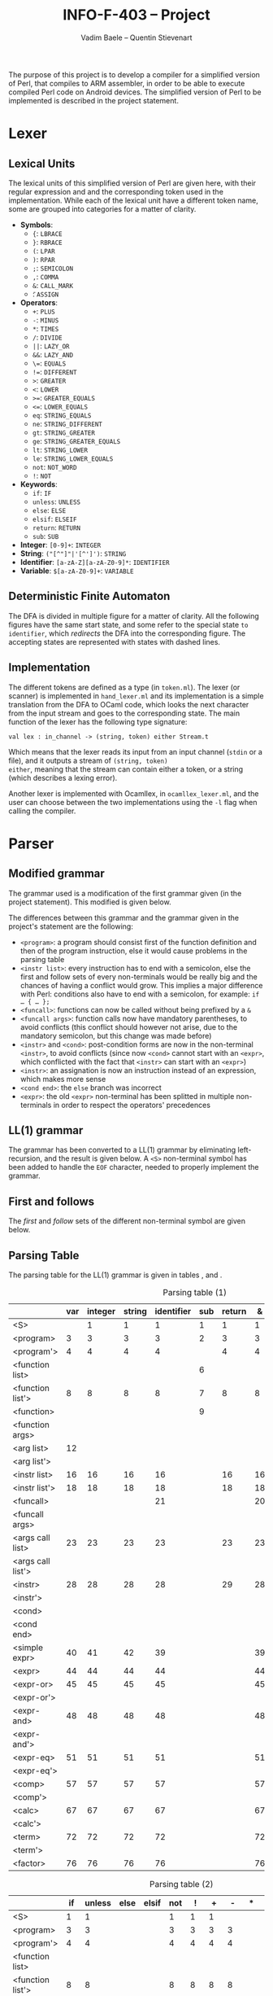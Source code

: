 #+TITLE: INFO-F-403 -- Project
#+AUTHOR: Vadim Baele -- Quentin Stievenart
#+OPTIONS:   H:3 num:t toc:nil \n:nil @:t ::t |:t ^:t -:t f:t *:t <:t todo:nil
#+LATEX_HEADER: \usepackage[a4paper]{geometry}
#+LATEX_HEADER: \geometry{hscale=0.7,vscale=0.7,centering}
#+LATEX_HEADER: \usepackage[pdftex]{hyperref}
#+LATEX_HEADER: \hypersetup{colorlinks,citecolor=black,filecolor=black,linkcolor=black,urlcolor=black}
#+LATEX_HEADER: \usepackage{syntax}
#+LATEX_HEADER: \usepackage{listings}
#+LATEX_HEADER: \usepackage{amsmath}
#+LATEX_HEADER: \usepackage{etoolbox} % for patching
#+LATEX_HEADER: \makeatletter
#+LATEX_HEADER: % define the main command on the model of the original one
#+LATEX_HEADER: % we add stepping the counter and typesetting the number
#+LATEX_HEADER: \def\gr@implnumbereditem<#1> #2 {%
#+LATEX_HEADER:   \stepcounter{grammarline}%
#+LATEX_HEADER:   \sbox\z@{\hskip\labelsep\grammarlabel{#1}{#2}}
#+LATEX_HEADER:   \strut\@@par%
#+LATEX_HEADER:   \vskip-\parskip%
#+LATEX_HEADER:   \vskip-\baselineskip%
#+LATEX_HEADER:   \hrule\@height\z@\@depth\z@\relax%
#+LATEX_HEADER:   \item[%
#+LATEX_HEADER:     \rlap{\hskip\dimexpr\linewidth+\grammarindent\relax %% add the number
#+LATEX_HEADER:           \llap{(\thegrammarline)}}%
#+LATEX_HEADER:     \unhbox\z@]%
#+LATEX_HEADER:   \catcode`\<\active%
#+LATEX_HEADER: }
#+LATEX_HEADER: % copy the grammar environment under a new name
#+LATEX_HEADER: \let\numberedgrammar\grammar
#+LATEX_HEADER: \let\endnumberedgrammar\endgrammar
#+LATEX_HEADER: % now patch the new environment
#+LATEX_HEADER: \pretocmd\numberedgrammar{\setcounter{grammarline}{0}}{}{}
#+LATEX_HEADER: \patchcmd\numberedgrammar
#+LATEX_HEADER:   {\gr@implitem}
#+LATEX_HEADER:   {\gr@implnumbereditem}
#+LATEX_HEADER:   {}{}
#+LATEX_HEADER: \patchcmd\numberedgrammar
#+LATEX_HEADER:   {\def\alt{\\\llap{\textbar\quad}}}
#+LATEX_HEADER:   {\let\alt\alt@num}
#+LATEX_HEADER:   {}{}
#+LATEX_HEADER: 
#+LATEX_HEADER: % the command for numbering the \alt lines
#+LATEX_HEADER: \def\alt@num{\\\relax
#+LATEX_HEADER:   \stepcounter{grammarline}%
#+LATEX_HEADER:   \rlap{\hskip\dimexpr\linewidth-\labelwidth+\grammarindent-\labelsep\relax
#+LATEX_HEADER:         \llap{(\thegrammarline)}}% add the number
#+LATEX_HEADER:   \llap{\textbar\quad}}
#+LATEX_HEADER: 
#+LATEX_HEADER: \newcounter{grammarline}
#+LATEX_HEADER: \makeatother
The purpose of this project is to develop a compiler for a simplified
version of Perl, that compiles to ARM assembler, in order to be able
to execute compiled Perl code on Android devices. The simplified
version of Perl to be implemented is described in the project statement.
* Lexer
** Lexical Units
The lexical units of this simplified version of Perl are given here,
with their regular expression and and  the corresponding token used in
the implementation. While each of the lexical unit have a
different token name, some are grouped into categories for a matter of
clarity.

  - *Symbols*:
    - ={=: =LBRACE=
    - =}=: =RBRACE=
    - =(=: =LPAR=
    - =)=: =RPAR=
    - =;=: =SEMICOLON=
    - \texttt{,}: =COMMA=
    - =&=: =CALL_MARK=
    - \texttt{\=}: =ASSIGN=
  - *Operators*:
    - =+=: =PLUS=
    - =-=: =MINUS=
    - =*=: =TIMES=
    - =/=: =DIVIDE=
    - =||=: =LAZY_OR=
    - =&&=: =LAZY_AND=
    - \texttt{\=\=}: =EQUALS=
    - \texttt{!=}: =DIFFERENT=
    - =>=: =GREATER=
    - =<=: =LOWER=
    - \texttt{>=}: =GREATER_EQUALS=
    - \texttt{<=}: =LOWER_EQUALS=
    - =eq=: =STRING_EQUALS=
    - =ne=: =STRING_DIFFERENT=
    - =gt=: =STRING_GREATER=
    - =ge=: =STRING_GREATER_EQUALS=
    - =lt=: =STRING_LOWER=
    - =le=: =STRING_LOWER_EQUALS=
    - =not=: =NOT_WORD=
    - =!=: =NOT=
  - *Keywords*:
    - =if=: =IF=
    - =unless=: =UNLESS=
    - =else=: =ELSE=
    - =elsif=: =ELSEIF=
    - =return=: =RETURN=
    - =sub=: =SUB=
  - *Integer*: =[0-9]+=: =INTEGER=
  - *String*: =("[^"]"|'[^']')=: =STRING=
  - *Identifier*: =[a-zA-Z][a-zA-Z0-9]*=: =IDENTIFIER=
  - *Variable*: =$[a-zA-Z0-9]+=: =VARIABLE=
** Deterministic Finite Automaton
The DFA is divided in multiple figure for a matter of clarity. All the
following figures have the same start state, and some refer to the
special state =to identifier=, which /redirects/ the DFA into the
corresponding figure. The accepting states are represented with states
with dashed lines.

\begin{figure}
\centerline{\includegraphics[width=0.7\textwidth]{dfa.png}}
\caption{DFA for single character symbols, spaces and comments}
\end{figure}

\begin{figure}
\centerline{\includegraphics[width=0.7\textwidth]{dfa-multi-char-sym.png}}
\caption{DFA for multi-character symbols}
\end{figure}

\begin{figure}
\centerline{\includegraphics[width=0.7\textwidth]{dfa-int-string.png}}
\caption{DFA for integer and strings}
\end{figure}

\begin{figure}
\centerline{\includegraphics[width=0.7\textwidth]{dfa-var-identifier.png}}
\caption{DFA for variables and identifiers}
\end{figure}

\begin{figure}
\centerline{\includegraphics[width=1.45\textwidth]{dfa-keywords.png}}
\caption{DFA for keywords}
\end{figure}

\begin{figure}
\centerline{\includegraphics[width=\textwidth]{dfa-e.png}}
\caption{DFA for keywords starting with \texttt{e}}
\end{figure}

** Implementation
The different tokens are defined as a type (in =token.ml=). The lexer
(or scanner) is implemented in =hand_lexer.ml= and its implementation
is a simple translation from the DFA to OCaml code, which looks the
next character from the input stream and goes to the corresponding
state. The main function of the lexer has the following type
signature:

#+BEGIN_SRC caml
val lex : in_channel -> (string, token) either Stream.t
#+END_SRC

Which means that the lexer reads its input from an input channel
(=stdin= or a file), and it outputs a stream of =(string, token)
either=, meaning that the stream can contain either a token, or a
string (which describes a lexing error).

Another lexer is implemented with Ocamllex, in =ocamllex_lexer.ml=,
and the user can choose between the two implementations using the =-l=
flag when calling the compiler.
* Parser
** Modified grammar
The grammar used is a modification of the first grammar given (in the
project statement). This modified is given below.

\setlength{\grammarparsep}{20pt plus 1pt minus 1pt}
\setlength{\grammarindent}{12em}
\begin{grammar}
\input{grammar.tex}
\end{grammar}

The differences between this grammar and the grammar given in the
project's statement are the following:
  - =<program>=: a program should consist first of the function
    definition and then of the program instruction, else it would
    cause problems in the parsing table
  - =<instr list>=: every instruction has to end with a semicolon,
    else the first and follow sets of every non-terminals would be
    really big and the chances of having a conflict would grow. This
    implies a major difference with Perl: conditions also have to end
    with a semicolon, for example: =if … { … };=
  - =<funcall>=: functions can now be called without being prefixed by a
    =&=
  - =<funcall args>=: function calls now have mandatory parentheses,
    to avoid conflicts (this conflict should however not arise, due to
    the mandatory semicolon, but this change was made before)
  - =<instr>= and =<cond>=: post-condition forms are now in the
    non-terminal =<instr>=, to avoid conflicts (since now =<cond>=
    cannot start with an =<expr>=, which conflicted with the fact that
    =<instr>= can start with an =<expr>=)
  - =<instr>=: an assignation is now an instruction instead of an
    expression, which makes more sense
  - =<cond end>=: the =else= branch was incorrect
  - =<expr>=: the old =<expr>= non-terminal has been splitted in
    multiple non-terminals in order to respect the operators'
    precedences

** LL(1) grammar \label{sec:LL}
The grammar has been converted to a LL(1) grammar by
eliminating left-recursion, and the result is given below. A =<S>=
non-terminal symbol has been added to handle the =EOF= character,
needed to properly implement the grammar.

\setlength{\grammarparsep}{20pt plus 1pt minus 1pt}
\setlength{\grammarindent}{12em}
\begin{numberedgrammar}
\input{grammar-ll1.tex}
\end{numberedgrammar}

** First and follows
The /first/ and /follow/ sets of the different non-terminal symbol are
given below.

\setlength{\grammarparsep}{20pt plus 1pt minus 1pt}
\setlength{\grammarindent}{12em}
\begin{grammar}
\input{first-follow.tex}
\end{grammar}
** Parsing Table
The parsing table for the LL(1) grammar is given in tables
\ref{tbl:ParsingTable1}, \ref{tbl:ParsingTable2} and \ref{tbl:ParsingTable3}.

\footnotesize
#+CAPTION: Parsing table (1)
#+LABEL: tbl:ParsingTable1
#+ATTR_LaTeX: longtable align=|l||c|c|c|c|c|c|c|c|c|c|c|c|c|c|c|c|c|c|c|c|c|c|c|c|c|c|c|c|c|c|c|c|c|c|c|c|c|c|c|c|
|                   | var | integer | string | identifier | sub | return |  & |  { |  } |  ( |  ) |  ; |  , |
|-------------------+-----+---------+--------+------------+-----+--------+----+----+----+----+----+----+----|
| <S>               |     |       1 |      1 |          1 |   1 |      1 |  1 |  1 |    |  1 |    |    |    |
|-------------------+-----+---------+--------+------------+-----+--------+----+----+----+----+----+----+----|
| <program>         |   3 |       3 |      3 |          3 |   2 |      3 |  3 |  3 |    |  3 |    |    |    |
|-------------------+-----+---------+--------+------------+-----+--------+----+----+----+----+----+----+----|
| <program'>        |   4 |       4 |      4 |          4 |     |      4 |  4 |  4 |    |  4 |    |    |    |
|-------------------+-----+---------+--------+------------+-----+--------+----+----+----+----+----+----+----|
| <function list>   |     |         |        |            |   6 |        |    |    |    |    |    |    |    |
|-------------------+-----+---------+--------+------------+-----+--------+----+----+----+----+----+----+----|
| <function list'>  |   8 |       8 |      8 |          8 |   7 |      8 |  8 |  8 |    |  8 |    |    |    |
|-------------------+-----+---------+--------+------------+-----+--------+----+----+----+----+----+----+----|
| <function>        |     |         |        |            |   9 |        |    |    |    |    |    |    |    |
|-------------------+-----+---------+--------+------------+-----+--------+----+----+----+----+----+----+----|
| <function args>   |     |         |        |            |     |        |    | 11 |    | 10 |    |    |    |
|-------------------+-----+---------+--------+------------+-----+--------+----+----+----+----+----+----+----|
| <arg list>        |  12 |         |        |            |     |        |    |    |    |    | 13 |    |    |
|-------------------+-----+---------+--------+------------+-----+--------+----+----+----+----+----+----+----|
| <arg list'>       |     |         |        |            |     |        |    |    |    |    | 15 |    | 14 |
|-------------------+-----+---------+--------+------------+-----+--------+----+----+----+----+----+----+----|
| <instr list>      |  16 |      16 |     16 |         16 |     |     16 | 16 | 17 |    | 16 |    |    |    |
|-------------------+-----+---------+--------+------------+-----+--------+----+----+----+----+----+----+----|
| <instr list'>     |  18 |      18 |     18 |         18 |     |     18 | 18 |    | 19 | 18 |    |    |    |
|-------------------+-----+---------+--------+------------+-----+--------+----+----+----+----+----+----+----|
| <funcall>         |     |         |        |         21 |     |        | 20 |    |    |    |    |    |    |
|-------------------+-----+---------+--------+------------+-----+--------+----+----+----+----+----+----+----|
| <funcall args>    |     |         |        |            |     |        |    |    |    | 22 |    |    |    |
|-------------------+-----+---------+--------+------------+-----+--------+----+----+----+----+----+----+----|
| <args call list>  |  23 |      23 |     23 |         23 |     |     23 | 23 |    |    | 23 | 24 |    |    |
|-------------------+-----+---------+--------+------------+-----+--------+----+----+----+----+----+----+----|
| <args call list'> |     |         |        |            |     |        |    |    |    |    | 26 |    | 25 |
|-------------------+-----+---------+--------+------------+-----+--------+----+----+----+----+----+----+----|
| <instr>           |  28 |      28 |     28 |         28 |     |     29 | 28 |    |    | 28 |    |    |    |
|-------------------+-----+---------+--------+------------+-----+--------+----+----+----+----+----+----+----|
| <instr'>          |     |         |        |            |     |        |    |    |    |    | 33 | 33 | 33 |
|-------------------+-----+---------+--------+------------+-----+--------+----+----+----+----+----+----+----|
| <cond>            |     |         |        |            |     |        |    |    |    |    |    |    |    |
|-------------------+-----+---------+--------+------------+-----+--------+----+----+----+----+----+----+----|
| <cond end>        |     |         |        |            |     |        |    |    |    |    | 38 | 38 | 38 |
|-------------------+-----+---------+--------+------------+-----+--------+----+----+----+----+----+----+----|
| <simple expr>     |  40 |      41 |     42 |         39 |     |        | 39 |    |    |    |    |    |    |
|-------------------+-----+---------+--------+------------+-----+--------+----+----+----+----+----+----+----|
| <expr>            |  44 |      44 |     44 |         44 |     |        | 44 |    |    | 44 |    |    |    |
|-------------------+-----+---------+--------+------------+-----+--------+----+----+----+----+----+----+----|
| <expr-or>         |  45 |      45 |     45 |         45 |     |        | 45 |    |    | 45 |    |    |    |
|-------------------+-----+---------+--------+------------+-----+--------+----+----+----+----+----+----+----|
| <expr-or'>        |     |         |        |            |     |        |    | 47 |    |    | 47 | 47 | 47 |
|-------------------+-----+---------+--------+------------+-----+--------+----+----+----+----+----+----+----|
| <expr-and>        |  48 |      48 |     48 |         48 |     |        | 48 |    |    | 48 |    |    |    |
|-------------------+-----+---------+--------+------------+-----+--------+----+----+----+----+----+----+----|
| <expr-and'>       |     |         |        |            |     |        |    | 50 |    |    | 50 | 50 | 50 |
|-------------------+-----+---------+--------+------------+-----+--------+----+----+----+----+----+----+----|
| <expr-eq>         |  51 |      51 |     51 |         51 |     |        | 51 |    |    | 51 |    |    |    |
|-------------------+-----+---------+--------+------------+-----+--------+----+----+----+----+----+----+----|
| <expr-eq'>        |     |         |        |            |     |        |    | 56 |    |    | 56 | 56 | 56 |
|-------------------+-----+---------+--------+------------+-----+--------+----+----+----+----+----+----+----|
| <comp>            |  57 |      57 |     57 |         57 |     |        | 57 |    |    | 57 |    |    |    |
|-------------------+-----+---------+--------+------------+-----+--------+----+----+----+----+----+----+----|
| <comp'>           |     |         |        |            |     |        |    | 66 |    |    | 66 | 66 | 66 |
|-------------------+-----+---------+--------+------------+-----+--------+----+----+----+----+----+----+----|
| <calc>            |  67 |      67 |     67 |         67 |     |        | 67 |    |    | 67 |    |    |    |
|-------------------+-----+---------+--------+------------+-----+--------+----+----+----+----+----+----+----|
| <calc'>           |     |         |        |            |     |        |    | 71 |    |    | 71 | 71 | 71 |
|-------------------+-----+---------+--------+------------+-----+--------+----+----+----+----+----+----+----|
| <term>            |  72 |      72 |     72 |         72 |     |        | 72 |    |    | 72 |    |    |    |
|-------------------+-----+---------+--------+------------+-----+--------+----+----+----+----+----+----+----|
| <term'>           |     |         |        |            |     |        |    | 75 |    |    | 75 | 75 | 75 |
|-------------------+-----+---------+--------+------------+-----+--------+----+----+----+----+----+----+----|
| <factor>          |  76 |      76 |     76 |         76 |     |        | 76 |    |    | 80 |    |    |    |
|-------------------+-----+---------+--------+------------+-----+--------+----+----+----+----+----+----+----|

#+LATEX: \footnotesize
#+CAPTION: Parsing table (2)
#+LABEL: tbl:ParsingTable2
#+ATTR_LaTeX: longtable align=|l||c|c|c|c|c|c|c|c|c|c|c|c|c|c|c|c|c|c|c|c|c|c|c|c|c|c|c|c|c|c|c|c|c|c|c|c|c|c|c|c|
|                   | if | unless | else | elsif | not |  ! |  + |  - |  * |  / |  = |  . | or | && |
|-------------------+----+--------+------+-------+-----+----+----+----+----+----+----+----+----+----|
| <S>               |  1 |      1 |      |       |   1 |  1 |  1 |    |    |    |    |    |    |    |
|-------------------+----+--------+------+-------+-----+----+----+----+----+----+----+----+----+----|
| <program>         |  3 |      3 |      |       |   3 |  3 |  3 |  3 |    |    |    |    |    |    |
|-------------------+----+--------+------+-------+-----+----+----+----+----+----+----+----+----+----|
| <program'>        |  4 |      4 |      |       |   4 |  4 |  4 |  4 |    |    |    |    |    |    |
|-------------------+----+--------+------+-------+-----+----+----+----+----+----+----+----+----+----|
| <function list>   |    |        |      |       |     |    |    |    |    |    |    |    |    |    |
|-------------------+----+--------+------+-------+-----+----+----+----+----+----+----+----+----+----|
| <function list'>  |  8 |      8 |      |       |   8 |  8 |  8 |  8 |    |    |    |    |    |    |
|-------------------+----+--------+------+-------+-----+----+----+----+----+----+----+----+----+----|
| <function>        |    |        |      |       |     |    |    |    |    |    |    |    |    |    |
|-------------------+----+--------+------+-------+-----+----+----+----+----+----+----+----+----+----|
| <function args>   |    |        |      |       |     |    |    |    |    |    |    |    |    |    |
|-------------------+----+--------+------+-------+-----+----+----+----+----+----+----+----+----+----|
| <arg list>        |    |        |      |       |     |    |    |    |    |    |    |    |    |    |
|-------------------+----+--------+------+-------+-----+----+----+----+----+----+----+----+----+----|
| <arg list'>       |    |        |      |       |     |    |    |    |    |    |    |    |    |    |
|-------------------+----+--------+------+-------+-----+----+----+----+----+----+----+----+----+----|
| <instr list>      | 16 |     16 |      |       |  16 | 16 | 16 | 16 |    |    |    |    |    |    |
|-------------------+----+--------+------+-------+-----+----+----+----+----+----+----+----+----+----|
| <instr list'>     | 18 |     18 |      |       |  18 | 18 | 18 | 18 |    |    |    |    |    |    |
|-------------------+----+--------+------+-------+-----+----+----+----+----+----+----+----+----+----|
| <funcall>         |    |        |      |       |     |    |    |    |    |    |    |    |    |    |
|-------------------+----+--------+------+-------+-----+----+----+----+----+----+----+----+----+----|
| <funcall args>    |    |        |      |       |     |    |    |    |    |    |    |    |    |    |
|-------------------+----+--------+------+-------+-----+----+----+----+----+----+----+----+----+----|
| <args call list>  | 23 |     23 |      |       |  23 | 23 | 23 | 23 |    |    |    |    |    |    |
|-------------------+----+--------+------+-------+-----+----+----+----+----+----+----+----+----+----|
| <args call list'> |    |        |      |       |     |    |    |    |    |    |    |    |    |    |
|-------------------+----+--------+------+-------+-----+----+----+----+----+----+----+----+----+----|
| <instr>           | 27 |     27 |      |       |  28 | 28 | 28 | 28 |    |    |    |    |    |    |
|-------------------+----+--------+------+-------+-----+----+----+----+----+----+----+----+----+----|
| <instr'>          | 31 |     32 |      |       |     |    |    |    |    |    | 30 |    |    |    |
|-------------------+----+--------+------+-------+-----+----+----+----+----+----+----+----+----+----|
| <cond>            | 34 |     35 |      |       |     |    |    |    |    |    |    |    |    |    |
|-------------------+----+--------+------+-------+-----+----+----+----+----+----+----+----+----+----|
| <cond end>        |    |        |   36 |    37 |     |    |    |    |    |    |    |    |    |    |
|-------------------+----+--------+------+-------+-----+----+----+----+----+----+----+----+----+----|
| <simple expr>     |    |        |      |       |     |    |    |    |    |    |    |    |    |    |
|-------------------+----+--------+------+-------+-----+----+----+----+----+----+----+----+----+----|
| <expr>            |    |        |      |       |  43 | 44 | 44 | 44 |    |    |    |    |    |    |
|-------------------+----+--------+------+-------+-----+----+----+----+----+----+----+----+----+----|
| <expr-or>         |    |        |      |       |     | 45 | 45 | 45 |    |    |    |    |    |    |
|-------------------+----+--------+------+-------+-----+----+----+----+----+----+----+----+----+----|
| <expr-or'>        | 47 |     47 |      |       |     |    |    |    |    |    | 47 |    | 46 |    |
|-------------------+----+--------+------+-------+-----+----+----+----+----+----+----+----+----+----|
| <expr-and>        |    |        |      |       |     | 48 | 48 | 48 |    |    |    |    |    |    |
|-------------------+----+--------+------+-------+-----+----+----+----+----+----+----+----+----+----|
| <expr-and'>       | 50 |     50 |      |       |     |    |    |    |    |    | 50 |    | 50 | 49 |
|-------------------+----+--------+------+-------+-----+----+----+----+----+----+----+----+----+----|
| <expr-eq>         |    |        |      |       |     | 51 | 51 | 51 |    |    |    |    |    |    |
|-------------------+----+--------+------+-------+-----+----+----+----+----+----+----+----+----+----|
| <expr-eq'>        | 56 |     56 |      |       |     |    |    |    |    |    | 56 |    | 56 | 56 |
|-------------------+----+--------+------+-------+-----+----+----+----+----+----+----+----+----+----|
| <comp>            |    |        |      |       |     | 57 | 57 | 57 |    |    |    |    |    |    |
|-------------------+----+--------+------+-------+-----+----+----+----+----+----+----+----+----+----|
| <comp'>           | 66 |     66 |      |       |     |    |    |    |    |    | 66 |    | 66 | 66 |
|-------------------+----+--------+------+-------+-----+----+----+----+----+----+----+----+----+----|
| <calc>            |    |        |      |       |     | 67 | 67 | 67 |    |    |    |    |    |    |
|-------------------+----+--------+------+-------+-----+----+----+----+----+----+----+----+----+----|
| <calc'>           | 71 |     71 |      |       |     |    | 68 | 69 |    |    | 71 | 70 | 71 | 71 |
|-------------------+----+--------+------+-------+-----+----+----+----+----+----+----+----+----+----|
| <term>            |    |        |      |       |     | 72 | 72 | 72 |    |    |    |    |    |    |
|-------------------+----+--------+------+-------+-----+----+----+----+----+----+----+----+----+----|
| <term'>           | 75 |     75 |      |       |     |    | 75 | 75 | 73 | 74 | 75 | 75 | 75 | 75 |
|-------------------+----+--------+------+-------+-----+----+----+----+----+----+----+----+----+----|
| <factor>          |    |        |      |       |     | 77 | 78 | 79 |    |    |    |    |    |    |
|-------------------+----+--------+------+-------+-----+----+----+----+----+----+----+----+----+----|

#+LATEX: \footnotesize
#+CAPTION: Parsing table (3)
#+LABEL: tbl:ParsingTable3
#+ATTR_LaTeX: longtable align=|l||c|c|c|c|c|c|c|c|c|c|c|c|c|c|c|c|c|c|c|c|c|c|c|c|c|c|c|c|c|c|c|c|c|c|c|c|c|c|c|c|
|                   | == | != |  > |  < | >= | <= | eq | ne | gt | lt | ge | le | EOF |
|-------------------+----+----+----+----+----+----+----+----+----+----+----+----+-----|
| <S>               |    |    |    |    |    |    |    |    |    |    |    |    |     |
|-------------------+----+----+----+----+----+----+----+----+----+----+----+----+-----|
| <program>         |    |    |    |    |    |    |    |    |    |    |    |    |     |
|-------------------+----+----+----+----+----+----+----+----+----+----+----+----+-----|
| <program'>        |    |    |    |    |    |    |    |    |    |    |    |    |   5 |
|-------------------+----+----+----+----+----+----+----+----+----+----+----+----+-----|
| <function list>   |    |    |    |    |    |    |    |    |    |    |    |    |     |
|-------------------+----+----+----+----+----+----+----+----+----+----+----+----+-----|
| <function list'>  |    |    |    |    |    |    |    |    |    |    |    |    |   8 |
|-------------------+----+----+----+----+----+----+----+----+----+----+----+----+-----|
| <function>        |    |    |    |    |    |    |    |    |    |    |    |    |     |
|-------------------+----+----+----+----+----+----+----+----+----+----+----+----+-----|
| <function args>   |    |    |    |    |    |    |    |    |    |    |    |    |     |
|-------------------+----+----+----+----+----+----+----+----+----+----+----+----+-----|
| <arg list>        |    |    |    |    |    |    |    |    |    |    |    |    |     |
|-------------------+----+----+----+----+----+----+----+----+----+----+----+----+-----|
| <arg list'>       |    |    |    |    |    |    |    |    |    |    |    |    |     |
|-------------------+----+----+----+----+----+----+----+----+----+----+----+----+-----|
| <instr list>      |    |    |    |    |    |    |    |    |    |    |    |    |     |
|-------------------+----+----+----+----+----+----+----+----+----+----+----+----+-----|
| <instr list'>     |    |    |    |    |    |    |    |    |    |    |    |    |  19 |
|-------------------+----+----+----+----+----+----+----+----+----+----+----+----+-----|
| <funcall>         |    |    |    |    |    |    |    |    |    |    |    |    |     |
|-------------------+----+----+----+----+----+----+----+----+----+----+----+----+-----|
| <funcall args>    |    |    |    |    |    |    |    |    |    |    |    |    |     |
|-------------------+----+----+----+----+----+----+----+----+----+----+----+----+-----|
| <args call list>  |    |    |    |    |    |    |    |    |    |    |    |    |     |
|-------------------+----+----+----+----+----+----+----+----+----+----+----+----+-----|
| <args call list'> |    |    |    |    |    |    |    |    |    |    |    |    |     |
|-------------------+----+----+----+----+----+----+----+----+----+----+----+----+-----|
| <instr>           |    |    |    |    |    |    |    |    |    |    |    |    |     |
|-------------------+----+----+----+----+----+----+----+----+----+----+----+----+-----|
| <instr'>          |    |    |    |    |    |    |    |    |    |    |    |    |     |
|-------------------+----+----+----+----+----+----+----+----+----+----+----+----+-----|
| <cond>            |    |    |    |    |    |    |    |    |    |    |    |    |     |
|-------------------+----+----+----+----+----+----+----+----+----+----+----+----+-----|
| <cond end>        |    |    |    |    |    |    |    |    |    |    |    |    |     |
|-------------------+----+----+----+----+----+----+----+----+----+----+----+----+-----|
| <simple expr>     |    |    |    |    |    |    |    |    |    |    |    |    |     |
|-------------------+----+----+----+----+----+----+----+----+----+----+----+----+-----|
| <expr>            |    |    |    |    |    |    |    |    |    |    |    |    |     |
|-------------------+----+----+----+----+----+----+----+----+----+----+----+----+-----|
| <expr-or>         |    |    |    |    |    |    |    |    |    |    |    |    |     |
|-------------------+----+----+----+----+----+----+----+----+----+----+----+----+-----|
| <expr-or'>        |    |    |    |    |    |    |    |    |    |    |    |    |     |
|-------------------+----+----+----+----+----+----+----+----+----+----+----+----+-----|
| <expr-and>        |    |    |    |    |    |    |    |    |    |    |    |    |     |
|-------------------+----+----+----+----+----+----+----+----+----+----+----+----+-----|
| <expr-and'>       |    |    |    |    |    |    |    |    |    |    |    |    |     |
|-------------------+----+----+----+----+----+----+----+----+----+----+----+----+-----|
| <expr-eq>         |    |    |    |    |    |    |    |    |    |    |    |    |     |
|-------------------+----+----+----+----+----+----+----+----+----+----+----+----+-----|
| <expr-eq'>        | 52 | 53 |    |    |    |    | 54 | 55 |    |    |    |    |     |
|-------------------+----+----+----+----+----+----+----+----+----+----+----+----+-----|
| <comp>            |    |    |    |    |    |    |    |    |    |    |    |    |     |
|-------------------+----+----+----+----+----+----+----+----+----+----+----+----+-----|
| <comp'>           | 66 | 66 | 58 | 59 | 60 | 61 | 66 | 66 | 63 | 62 | 65 | 64 |     |
|-------------------+----+----+----+----+----+----+----+----+----+----+----+----+-----|
| <calc>            |    |    |    |    |    |    |    |    |    |    |    |    |     |
|-------------------+----+----+----+----+----+----+----+----+----+----+----+----+-----|
| <calc'>           | 71 | 71 | 71 | 71 | 71 | 71 | 71 | 71 | 71 | 71 | 71 | 71 |     |
|-------------------+----+----+----+----+----+----+----+----+----+----+----+----+-----|
| <term>            |    |    |    |    |    |    |    |    |    |    |    |    |     |
|-------------------+----+----+----+----+----+----+----+----+----+----+----+----+-----|
| <term'>           | 75 | 75 | 75 | 75 | 75 | 75 | 75 | 75 | 75 | 75 | 75 | 75 |     |
|-------------------+----+----+----+----+----+----+----+----+----+----+----+----+-----|
| <factor>          |    |    |    |    |    |    |    |    |    |    |    |    |     |
|-------------------+----+----+----+----+----+----+----+----+----+----+----+----+-----|

** Grammar decoration
The grammar has been decorated to produce an abstract syntax tree. The
decoration of the grammar is given below (the numbers corresponds to
the rules of the grammar given in section \ref{sec:LL}), where =[]=
corresponds to the empty list, and =::= is the /cons/ operation (which
creates a list from a head and a tail). =inh= is an inherited
attribute, while =node= is a synthesized attribute. When a
non-terminal has the same name on the left-hand side and right-hand
side of one rule, those in the right-hand side are numbered
left-to-right, while the one on the left-hand side remains the same.

The resulting abstract syntax tree can then be converted to assembly
code, which is described in section \ref{sec:Codegen}.

  1. =<S>.node= = =<program>.node=
  2. =<program>.node= = =(<function list>.node, <program'>.node)=
  3. =<program>.node= = =([], <instr list>.node)=
  4. =<program'>.node= = =<instr list>.node=
  5. =<program'>.node= = =[]=
  6. =<function list>.node= = =<function>.node :: <function list'>.node=
  7. =<function list'>.node= = =<function>.node :: <function list'>.node=
  8. =<function list'>.node= = =[]=
  9. =<function>.node= = =Fundef(identifier.entry, <function args>.node, <instr list>.node=
  10. =<function args>.node= = =<arg list>.node=
  11. =<function args>.node= = =[]=
  12. =<arg list>.node= = =var.entry :: <arg list'>.node=
  13. =<arg list>.node= = =[]=
  14. =<arg list'>.node= = =var.entry :: <arg list'>.node=
  15. =<arg list'>.node= = =[]=
  16. =<instr list>.node= = =<instr>.node :: <instr list'>.node=
  17. =<instr list>.node= = =<instr list>.node=
  18. =<instr list'>.node= = =<instr>.node :: <instr list'>.node=
  19. =<instr list>.node= = =[]=
  20. =<funcall>.node= = =Funcall(identifier.entry, <funcall args>.node)=
  21. =<funcall>.node= = =Funcall(identifier.entry, <funcall args>.node)=
  22. =<funcall args>.node= = =<args call list>.node=
  23. =<args call list>.node= = =<instr>.node :: <args call list'>.node=
  24. =<args call list>.node= = =[]=
  25. =<args call list'>.node= = =<instr>.node :: <args call list'>.node=
  26. =<args call list'>.node= = =[]=
  27. =<instr>.node= = =<cond>.node=
  28. =<instr'>.inh= = =<expr.node>=
      =<instr>.node= = =<instr'>.node=
  29. =<instr>.node= = =Return(<expr>.node)=
  30. =<instr'>.node= = =Assign (<instr'>.inh.variable, <expr>.node)=
  31. =<instr'>.node= = =Cond(<expr>.node, [<instr'>.inh], CondEnd)=
  32. =<instr'>.node= = =Cond(UnOp(Not, <expr>.node), [<instr'>.inh], CondEnd)=
  33. =<instr'>.node= = =<instr'>.inh=
  34. =<cond>.node= = =Cond(<expr>.node, <instr list>.node, <cond end>.node=
  35. =<cond>.node= = =Cond(UnOp(Not, <expr>.node), <instr list>.node, <cond end>.node=
  36. =<cond end>.node= = =Cond(Value True, <instr list>.node, CondEnd)=
  37. =<cond end>.node= = =Cond(<expr>.node, <instr list>.node, <cond end>.node)=
  38. =<cond end>.node= = =CondEnd=
  39. =<simple expr>.node= = =<funcall>.node=
  40. =<simple expr>.node= = =Variable var.entry=
  41. =<simple expr>.node= = =Value integer.entry=
  42. =<simple expr>.node= = =Value string.entry=
  43. =<expr>.node= = =UnOp(Not, <expr>.node)=
  44. =<expr>.node= = =<expr-or>.node=
  45. =<expr-or'>.inh= = =<expr-and>.node= \\
      =<expr-or>.node= = =<expr-or'>.node=
  46. =<expr-or'>= $_1$ =.inh= = =Or(<expr-or'>.inh  <expr-and>.node)= \\
      =<expr-or'>.node= = =<expr-or'>= $_1$ =.node=
  47. =<expr-or'>.node= = =<expr-or'>.inh=
  48. =<expr-and'>.inh= = =<expr-eq>.node= \\
      =<expr-and>.node= = =<expr-and'>.node=
  49. =<expr-and'>= $_1$ =.inh= = =And(<expr-and'>.inh, <expr-eq>.node>)= \\
      =<expr-and'>.node= = =<expr-and'>= $_1$ =.node=
  50. =<expr-and'>.node= = =<expr-and'>.inh=
  51. =<expr-eq'>.inh= = =<comp>.node= \\
      =<expr-eq>.node== = =<expr-eq'>.node=
  52. =<expr-eq'>.node= = =BinOp(Equals, <expr-eq'>.inh, <expr-eq'>= $_1$ =.node)=
  53. =<expr-eq'>.node= = =BinOp(Different, <expr-eq'>.inh, <expr-eq'>= $_1$ =.node)=
  54. =<expr-eq'>.node= = =BinOp(StrEquals, <expr-eq'>.inh, <expr-eq'>= $_1$ =.node)=
  55. =<expr-eq'>.node= = =BinOp(StrDifferent, <expr-eq'>.inh, <expr-eq'>= $_1$ =.node)=
  56. =<expr-eq'>.node= = =<expr-eq'>.inh=
  57. =<comp'>.inh= = =<calc>.node= \\
      =<comp>.node= = =<comp'>.node=
  58. =<comp'>= $_1$ =.inh= = =BinOp(Greater, <comp'>.inh, <calc>.node)= \\
      =<comp'>.node= = =<comp'>= $_1$ =.node=
  59. =<comp'>= $_1$ =.inh= = =BinOp(Lower, <comp'>.inh, <calc>.node)= \\
      =<comp'>.node= = =<comp'>= $_1$ =.node=
  60. =<comp'>= $_1$ =.inh= = =BinOp(GreaterEquals, <comp'>.inh, <calc>.node)= \\
      =<comp'>.node= = =<comp'>= $_1$ =.node=
  61. =<comp'>= $_1$ =.inh= = =BinOp(LowerEquals, <comp'>.inh, <calc>.node)= \\
      =<comp'>.node= = =<comp'>= $_1$ =.node=
  62. =<comp'>= $_1$ =.inh= = =BinOp(StrLower, <comp'>.inh, <calc>.node)= \\
      =<comp'>.node= = =<comp'>= $_1$ =.node=
  63. =<comp'>= $_1$ =.inh= = =BinOp(StrGreater, <comp'>.inh, <calc>.node)= \\
      =<comp'>.node= = =<comp'>= $_1$ =.node=
  64. =<comp'>= $_1$ =.inh= = =BinOp(StrLowerEquals, <comp'>.inh, <calc>.node)= \\
      =<comp'>.node= = =<comp'>= $_1$ =.node=
  65. =<comp'>= $_1$ =.inh= = =BinOp(StrGreaterEquals, <comp'>.inh, <calc>.node)= \\
      =<comp'>.node= = =<comp'>= $_1$ =.node=
  66. =<comp'>.node= = =<comp'>.inh=
  67. =<calc'>.inh= = =<term>.node= \\
      =<calc>.node= = =<calc'>.node=
  68. =<calc'>= $_1$ =.inh= = =BinOp(Plus, <calc'>.inh, <term>.node)= \\
      =<calc'>.node= = =<calc'>= $_1$ =.node=
  69. =<calc'>= $_1$ =.inh= = =BinOp(Minus, <calc'>.inh, <term>.node)= \\
      =<calc'>.node= = =<calc'>= $_1$ =.node=
  70. =<calc'>= $_1$ =.inh= = =BinOp(Concat, <calc'>.inh, <term>.node)= \\
      =<calc'>.node= = =<calc'>= $_1$ =.node=
  71. =<calc'>.node= = =<calc'>.inh=
  72. =<term'>.inh= = =<factor>.node= \\
      =<term>.node= = =<term'>.node=
  73. =<term'>= $_1$ =.inh= = =BinOp(Times, <term'>.inh, <factor>)= \\
      =<term'>.node= = =<term'>= $_1$ =.node=
  74. =<term'>= $_1$ =.inh= = =BinOp(Divide, <term'>.inh, <factor>)= \\
      =<term'>.node= = =<term'>= $_1$ =.node=
  75. =<term'>.node= = =<term'>.inh=
  76. =<factor>.node= = =<simple expr>.node=
  77. =<factor>.node= = =UnOp(Not, <factor>= $_1$ =.node)=
  78. =<factor>.node= = =UnOp(UnaryPlus, <factor>= $_1$ =.node)=
  79. =<factor>.node= = =UnOp(UnaryMinus, <factor>= = $_1$ = =.node)=
  80. =<factor>.node= = =<expr>.node=

** Implementation
* Code generation \label{sec:Codegen}
The code generation step consists of converting the abstract syntax
tree to ARM assembly code.
** Implementation
